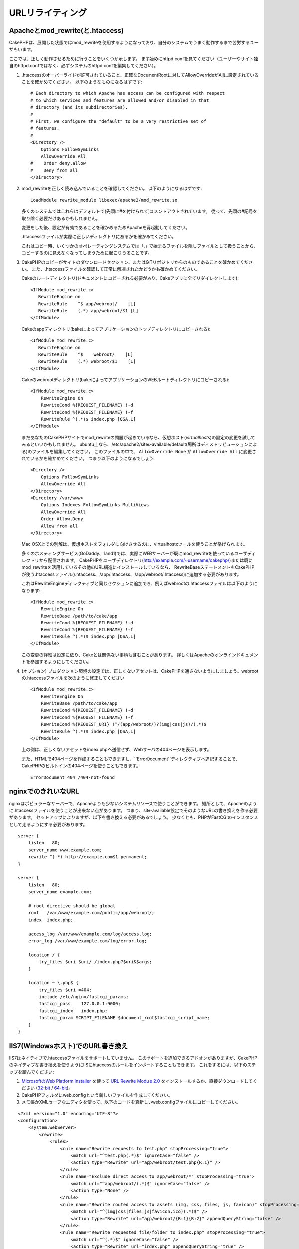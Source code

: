 URLリライティング
#################

Apacheとmod\_rewrite(と.htaccess)
=================================

CakePHPは、展開した状態ではmod\_rewriteを使用するようになっており、自分のシステムでうまく動作するまで苦労するユーザもいます。

ここでは、正しく動作させるために行うことをいくつか示します。
まず始めにhttpd.confを見てください（ユーザーやサイト独自のhttpd.confではなく、必ずシステムのhttpd.confを編集してください）。


#. .htaccessのオーバーライドが許可されていること、正確なDocumentRootに対してAllowOverrideがAllに設定されていることを確かめてください。
   以下のようなものになるはずです::

       # Each directory to which Apache has access can be configured with respect
       # to which services and features are allowed and/or disabled in that
       # directory (and its subdirectories).
       #
       # First, we configure the "default" to be a very restrictive set of
       # features.
       #
       <Directory />
           Options FollowSymLinks
           AllowOverride All
       #    Order deny,allow
       #    Deny from all
       </Directory>

#. mod\_rewriteを正しく読み込んでいることを確認してください。
   以下のようになるはずです::

       LoadModule rewrite_module libexec/apache2/mod_rewrite.so

   多くのシステムではこれらはデフォルトで(先頭に#を付けられて)コメントアウトされています。
   従って、先頭の#記号を取り除く必要だけあるかもしれません。

   変更をした後、設定が有効であることを確かめるためApacheを再起動してください。

   .htaccessファイルが実際に正しいディレクトリにあるかを確かめてください。

   これはコピー時、いくつかのオペレーティングシステムでは「.」で始まるファイルを隠しファイルとして扱うことから、
   コピーするのに見えなくなってしまうために起こりうることです。

#. CakePHPのコピーがサイトのダウンロードセクション、またはGITリポジトリからのものであることを確かめてください。
   また、.htaccessファイルを確認して正常に解凍されたかどうかも確かめてください。

   Cakeのルートディレクトリ(ドキュメントにコピーされる必要があり、Cakeアプリに全てリダイレクトします)::

       <IfModule mod_rewrite.c>
          RewriteEngine on
          RewriteRule    ^$ app/webroot/    [L]
          RewriteRule    (.*) app/webroot/$1 [L]
       </IfModule>

   Cakeのappディレクトリ(bakeによってアプリケーションのトップディレクトリにコピーされる)::

       <IfModule mod_rewrite.c>
          RewriteEngine on
          RewriteRule    ^$    webroot/    [L]
          RewriteRule    (.*) webroot/$1    [L]
       </IfModule>

   Cakeのwebrootディレクトリ(bakeによってアプリケーションのWEBルートディレクトリにコピーされる)::

       <IfModule mod_rewrite.c>
           RewriteEngine On
           RewriteCond %{REQUEST_FILENAME} !-d
           RewriteCond %{REQUEST_FILENAME} !-f
           RewriteRule ^(.*)$ index.php [QSA,L]
       </IfModule>

   まだあなたのCakePHPサイトでmod\_rewriteの問題が起きているなら、仮想ホスト(*virtualhosts*)の設定の変更を試してみるといいかもしれません。
   ubuntu上なら、/etc/apache2/sites-available/default(場所はディストリビューションによる)のファイルを編集してください。
   このファイルの中で、 ``AllowOverride None`` が ``AllowOverride All`` に変更されているかを確かめてください。
   つまり以下のようになるでしょう::

       <Directory />
           Options FollowSymLinks
           AllowOverride All
       </Directory>
       <Directory /var/www>
           Options Indexes FollowSymLinks MultiViews
           AllowOverride All
           Order Allow,Deny
           Allow from all
       </Directory>

   Mac OSX上での別解は、仮想ホストをフォルダに向けさせるのに、virtualhostxツールを使うことが挙げられます。

   多くのホスティングサービス(GoDaddy、1and1)では、実際にWEBサーバーが既にmod\_rewriteを使っているユーザディレクトリから配信されます。
   CakePHPをユーザディレクトリ(http://example.com/~username/cakephp/)または既にmod\_rewriteを活用しているその他のURL構造にインストールしているなら、
   RewriteBaseステートメントをCakePHPが使う.htaccessファイル(/.htaccess、/app/.htaccess、/app/webroot/.htaccess)に追加する必要があります。

   これはRewriteEngineディレクティブと同じセクションに追加でき、例えばwebrootの.htaccessファイルは以下のようになります::

       <IfModule mod_rewrite.c>
           RewriteEngine On
           RewriteBase /path/to/cake/app
           RewriteCond %{REQUEST_FILENAME} !-d
           RewriteCond %{REQUEST_FILENAME} !-f
           RewriteRule ^(.*)$ index.php [QSA,L]
       </IfModule>

   この変更の詳細は設定に依り、Cakeとは関係ない事柄も含むことがあります。
   詳しくはApacheのオンラインドキュメントを参照するようにしてください。

#. (オプション) プロダクション環境の設定では、正しくないアセットは、CakePHPを通さないようにしましょう。webrootの.htaccessファイルを次のように修正してください ::

       <IfModule mod_rewrite.c>
           RewriteEngine On
           RewriteBase /path/to/cake/app
           RewriteCond %{REQUEST_FILENAME} !-d
           RewriteCond %{REQUEST_FILENAME} !-f
           RewriteCond %{REQUEST_URI} !^/(app/webroot/)?(img|css|js)/(.*)$
           RewriteRule ^(.*)$ index.php [QSA,L]
       </IfModule>

   上の例は、正しくないアセットをindex.phpへ送信せず、Webサーバの404ページを表示します。

   また、HTMLで404ページを作成することもできますし、``ErrorDocument``ディレクティブへ追記することで、CakePHPのビルトインの404ページを使うこともできます。 ::

       ErrorDocument 404 /404-not-found


nginxでのきれいなURL
====================

nginxはポピュラーなサーバーで、Apacheよりも少ないシステムリソースで使うことができます。
短所として、Apacheのように.htaccessファイルを使うことが出来ない点があります。
つまり、site-available設定でそのようなURLの書き換えを作る必要があります。
セットアップによりますが、以下を書き換える必要があるでしょう。
少なくとも、PHPがFastCGIのインスタンスとして走るようにする必要があります。

::

    server {
        listen   80;
        server_name www.example.com;
        rewrite ^(.*) http://example.com$1 permanent;
    }

    server {
        listen   80;
        server_name example.com;

        # root directive should be global
        root   /var/www/example.com/public/app/webroot/;
        index  index.php;

        access_log /var/www/example.com/log/access.log;
        error_log /var/www/example.com/log/error.log;

        location / {
            try_files $uri $uri/ /index.php?$uri&$args;
        }

        location ~ \.php$ {
            try_files $uri =404;
            include /etc/nginx/fastcgi_params;
            fastcgi_pass    127.0.0.1:9000;
            fastcgi_index   index.php;
            fastcgi_param SCRIPT_FILENAME $document_root$fastcgi_script_name;
        }
    }

IIS7(Windowsホスト)でのURL書き換え
==================================

IIS7はネイティブで.htaccessファイルをサポートしていません。
このサポートを追加できるアドオンがありますが、CakePHPのネイティブな書き換えを使うようにIISにhtaccessのルールをインポートすることもできます。
これをするには、以下のステップを踏んでください:


#. `MicrosoftのWeb Platform Installer <http://www.microsoft.com/web/downloads/platform.aspx>`_ を使って
   `URL Rewrite Module 2.0 <http://www.iis.net/downloads/microsoft/url-rewrite>`_ をインストールするか、直接ダウンロードしてください (`32-bit <http://www.microsoft.com/en-us/download/details.aspx?id=5747>`_ / `64-bit <http://www.microsoft.com/en-us/download/details.aspx?id=7435>`_)。
#. CakePHPフォルダにweb.configという新しいファイルを作成してください。
#. メモ帳かXMLセーフなエディタを使って、以下のコードを真新しいweb.configファイルにコピーしてください。

::

    <?xml version="1.0" encoding="UTF-8"?>
    <configuration>
        <system.webServer>
            <rewrite>
                <rules>
                    <rule name="Rewrite requests to test.php" stopProcessing="true">
                        <match url="^test.php(.*)$" ignoreCase="false" />
                        <action type="Rewrite" url="app/webroot/test.php{R:1}" />
                    </rule>
                    <rule name="Exclude direct access to app/webroot/*" stopProcessing="true">
                        <match url="^app/webroot/(.*)$" ignoreCase="false" />
                        <action type="None" />
                    </rule>
                    <rule name="Rewrite routed access to assets (img, css, files, js, favicon)" stopProcessing="true">
                        <match url="^(img|css|files|js|favicon.ico)(.*)$" />
                        <action type="Rewrite" url="app/webroot/{R:1}{R:2}" appendQueryString="false" />
                    </rule>
                    <rule name="Rewrite requested file/folder to index.php" stopProcessing="true">
                        <match url="^(.*)$" ignoreCase="false" />
                        <action type="Rewrite" url="index.php" appendQueryString="true" />
                    </rule>
                </rules>
            </rewrite>
        </system.webServer>
    </configuration>

一旦IISフレンドリーな書き換えルールを含むweb.configが作成されれば、CakePHPのリンク、CSS、JS、再ルーティング(*rerouting*)は正しく動作するでしょう。

URLリライティングを使わない/使えない場合
========================================

もし、URLリライティングを使いたくなかったり使えなかったりする場合は、
:ref:`core configuration<core-configuration-baseurl>` を参照してください。



.. meta::
    :title lang=en: URL Rewriting
    :keywords lang=en: url rewriting, mod_rewrite, apache, iis, plugin assets, nginx
